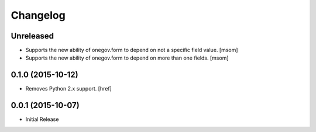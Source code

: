Changelog
---------

Unreleased
~~~~~~~~~~

- Supports the new ability of onegov.form to depend on not a specific field value.
  [msom]

- Supports the new ability of onegov.form to depend on more than one fields.
  [msom]

0.1.0 (2015-10-12)
~~~~~~~~~~~~~~~~~~~

- Removes Python 2.x support.
  [href]

0.0.1 (2015-10-07)
~~~~~~~~~~~~~~~~~~~

- Initial Release
